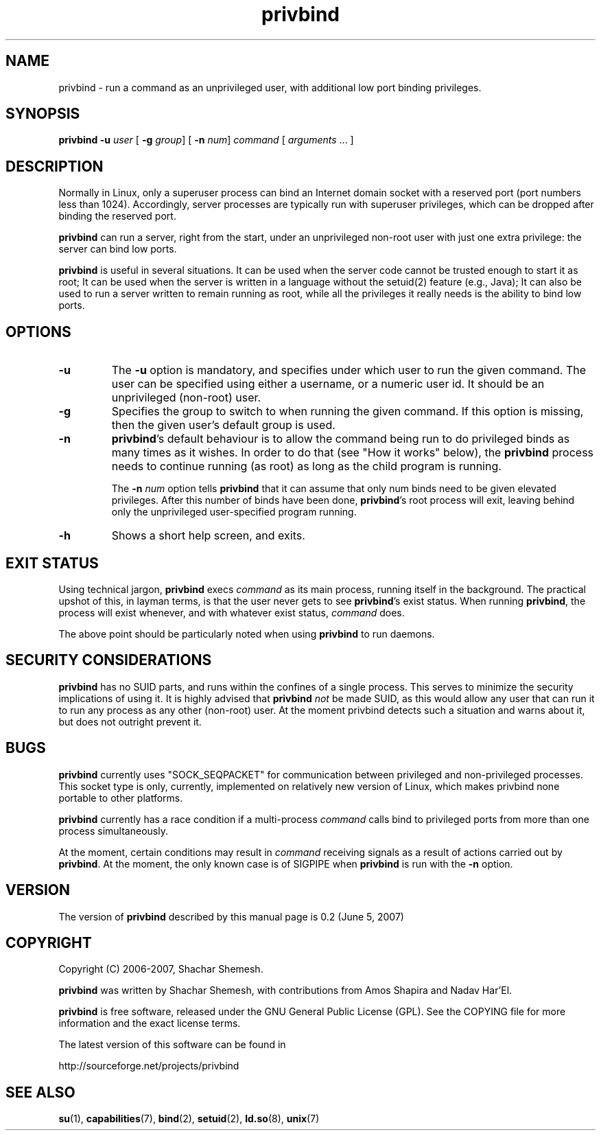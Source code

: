 .TH privbind 1 "22 May 2007" "Privbind 0.1" ""
.SH NAME
privbind \- run a command as an unprivileged user, with additional low
port binding privileges.
.SH SYNOPSIS
.B privbind
\fB\-u\fR \fIuser\fR
[ \fB\-g\fR \fIgroup\fR]
[ \fB\-n\fR \fInum\fR]
\fIcommand\fR [ \fIarguments\fR .\|.\|. ]
.SH DESCRIPTION
Normally in Linux, only a superuser process can bind an Internet domain socket
with a reserved port (port numbers less than 1024). Accordingly,
server processes are typically run with superuser privileges, which can be
dropped after binding the reserved port.
.PP
.B privbind
can run a server, right from the start, under an unprivileged non-root
user with just one extra privilege: the server can bind low ports.
.PP
.B privbind
is useful in several situations. It can be used when the server code cannot
be trusted enough to start it as root; It can be used when the server is
written in a language without the setuid(2) feature (e.g., Java); It
can also be used to run a server written to remain running as root,
while all the privileges it really needs is the ability to bind low ports.
.PP
.SH OPTIONS
.TP
.B \-u
The
.B \-u
option is mandatory, and specifies under which user to run the given command.
The user can be specified using either a username, or a numeric user id.
It should be an unprivileged (non-root) user.
.TP
.B \-g
Specifies the group to switch to when running the given command. If this
option is missing, then the given user's default group is used.
.TP
.BR \-n
.BR privbind 's
default behaviour is to allow the command being run to do privileged binds
as many times as it wishes. In order to do that (see "How it works" below),
the
.B privbind
process needs to continue running (as root) as long as the child program
is running.

The \fB\-n \fInum\fR option tells
.B privbind
that it can assume that only num binds need to be given elevated privileges.
After this number of binds have been done, 
.BR privbind 's
root process will exit, leaving behind only the unprivileged user-specified
program running.
.TP
.BR \-h
Shows a short help screen, and exits.
.SH "EXIT STATUS"
Using technical jargon,
.B privbind
execs \fIcommand\fR as its main process, running itself in the background. The
practical upshot of this, in layman terms, is that the user never gets to see
\fBprivbind\fR's exist status. When running \fBprivbind\fR, the process will exist
whenever, and with whatever exist status, \fIcommand\fR does.

The above point should be particularly noted when using \fBprivbind\fR to run daemons.

.SH "SECURITY CONSIDERATIONS"
\fBprivbind\fR has no SUID parts, and runs within the confines of a single process.
This serves to minimize the security implications of using it. It is highly advised
that \fBprivbind\fR \fInot\fR be made SUID, as this would allow any user that can
run it to run any process as any other (non-root) user. At the moment privbind detects
such a situation and warns about it, but does not outright prevent it.

.SH "BUGS"
\fBprivbind\fR currently uses "SOCK_SEQPACKET" for communication between
privileged and non-privileged processes. This socket type is only, currently,
implemented on relatively new version of Linux, which makes privbind none
portable to other platforms.
.P
\fBprivbind\fR currently has a race condition if a multi-process \fIcommand\fR
calls bind to privileged ports from more than one process simultaneously.
.P
At the moment, certain conditions may result in \fIcommand\fR receiving
signals as a result of actions carried out by \fBprivbind\fR. At the moment,
the only known case is of SIGPIPE when \fBprivbind\fR is run with the \fB-n\fR
option.

.SH "VERSION"
The version of
.B privbind
described by this manual page is 0.2 (June 5, 2007)
.SH "COPYRIGHT"
Copyright (C) 2006-2007, Shachar Shemesh.

.B privbind
was written by Shachar Shemesh, with contributions from Amos Shapira and
Nadav Har'El.

.B privbind
is free software, released under the GNU General Public License (GPL).
See the COPYING file for more information and the exact license terms.

The latest version of this software can be found in

    http://sourceforge.net/projects/privbind
.SH "SEE ALSO"
.BR su (1),
.BR capabilities (7),
.BR bind (2),
.BR setuid (2),
.BR ld.so (8),
.BR unix (7)
